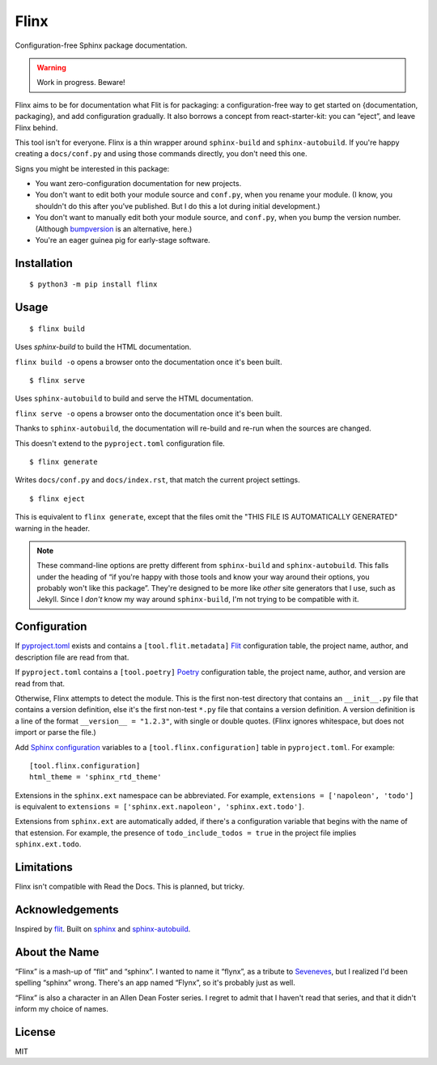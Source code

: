 Flinx
=====

Configuration-free Sphinx package documentation.

.. warning::
   Work in progress. Beware!

Flinx aims to be for documentation what Flit is for packaging: a
configuration-free way to get started on {documentation, packaging}, and add
configuration gradually. It also borrows a concept from react-starter-kit: you
can “eject”, and leave Flinx behind.

This tool isn't for everyone. Flinx is a thin wrapper around ``sphinx-build``
and ``sphinx-autobuild``. If you're happy creating a ``docs/conf.py`` and using
those commands directly, you don't need this one.

Signs you might be interested in this package:

* You want zero-configuration documentation for new projects.
* You don't want to edit both your module source and ``conf.py``, when
  you rename your module. (I know, you shouldn't do this after you've published.
  But I do this a lot during initial development.)
* You don't want to manually edit both your module source, and ``conf.py``,
  when you bump the version number. (Although `bumpversion
  <https://github.com/peritus/bumpversion>`_ is an alternative, here.)
* You're an eager guinea pig for early-stage software.

Installation
------------

::

    $ python3 -m pip install flinx

Usage
-----

::

  $ flinx build

Uses `sphinx-build` to build the HTML documentation.

``flinx build -o`` opens a browser onto the documentation once it's been built.

.. todo:: Currently this pollutes ``./docs``.

::

  $ flinx serve

Uses ``sphinx-autobuild`` to build and serve the HTML documentation.

``flinx serve -o`` opens a browser onto the documentation once it's been built.

Thanks to ``sphinx-autobuild``, the documentation will re-build and re-run when
the sources are changed.

This doesn't extend to the ``pyproject.toml`` configuration file.

::

  $ flinx generate

Writes ``docs/conf.py`` and ``docs/index.rst``, that match the current project
settings.

::

  $ flinx eject

This is equivalent to ``flinx generate``, except that the files omit the "THIS
FILE IS AUTOMATICALLY GENERATED" warning in the header.

.. note::
   These command-line options are pretty different from ``sphinx-build`` and
   ``sphinx-autobuild``. This falls under the heading of “if you're happy with
   those tools and know your way around their options, you probably won't like
   this package”. They're designed to be more like *other* site generators that
   I use, such as Jekyll. Since I *don't* know my way around ``sphinx-build``,
   I'm not trying to be compatible with it.

Configuration
-------------

If pyproject.toml_ exists and contains a ``[tool.flit.metadata]`` Flit_
configuration table, the project name, author, and description file are read
from that.

If ``pyproject.toml`` contains a ``[tool.poetry]`` Poetry_ configuration table,
the project name, author, and version are read from that.

Otherwise, Flinx attempts to detect the module. This is the first non-test
directory that contains an ``__init__.py`` file that contains a version
definition, else it's the first non-test ``*.py`` file that contains a version
definition. A version definition is a line of the format ``__version__ =
"1.2.3"``, with single or double quotes. (Flinx ignores whitespace, but does not
import or parse the file.)

Add `Sphinx configuration`_ variables to a ``[tool.flinx.configuration]`` table
in ``pyproject.toml``. For example:

::

  [tool.flinx.configuration]
  html_theme = 'sphinx_rtd_theme'

Extensions in the ``sphinx.ext`` namespace can be abbreviated. For example,
``extensions = ['napoleon', 'todo']`` is equivalent to ``extensions =
['sphinx.ext.napoleon', 'sphinx.ext.todo']``.

Extensions from ``sphinx.ext`` are automatically added, if there's a
configuration variable that begins with the name of that estension. For example,
the presence of ``todo_include_todos = true`` in the project file implies
``sphinx.ext.todo``.

.. _pyproject.toml: https://www.python.org/dev/peps/pep-0518/
.. _Flit: https://flit.readthedocs.io/en/latest/
.. _Poetry: https://poetry.eustace.io
.. _Sphinx configuration: http://www.sphinx-doc.org/en/master/usage/configuration.html

Limitations
-----------

Flinx isn't compatible with Read the Docs. This is planned, but tricky.

Acknowledgements
-----------------

Inspired by `flit <https://flit.readthedocs.io/en/latest/>`_. Built on `sphinx
<http://www.sphinx-doc.org/en/master/>`_ and `sphinx-autobuild
<https://github.com/GaretJax/sphinx-autobuild>`_.

About the Name
--------------

“Flinx” is a mash-up of “flit” and “sphinx”. I wanted to name it “flynx”, as a
tribute to `Seveneves <https://en.wikipedia.org/wiki/Seveneves>`_, but I
realized I'd been spelling “sphinx” wrong. There's an app named “Flynx”, so it's
probably just as well.

“Flinx” is also a character in an Allen Dean Foster series. I regret to admit
that I haven't read that series, and that it didn't inform my choice of names.

License
-------

MIT
